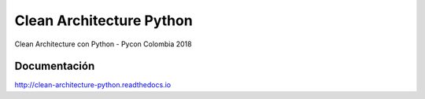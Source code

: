 Clean Architecture Python
#########################

Clean Architecture con Python - Pycon Colombia 2018

Documentación
*************

http://clean-architecture-python.readthedocs.io